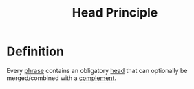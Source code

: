 :PROPERTIES:
:ID:       b118965e-0532-4dd2-a992-619369f66766
:END:
#+title: Head Principle

* Definition
Every [[id:b2878066-2e8d-4d08-8ebf-4d6c3ed5a599][phrase]] contains an obligatory [[id:974ee49c-83af-410d-9a04-ec8e06b7f834][head]] that can optionally be merged/combined with a [[id:0ed530ac-7ee3-4521-8ef0-0e973b4c7814][complement]].
